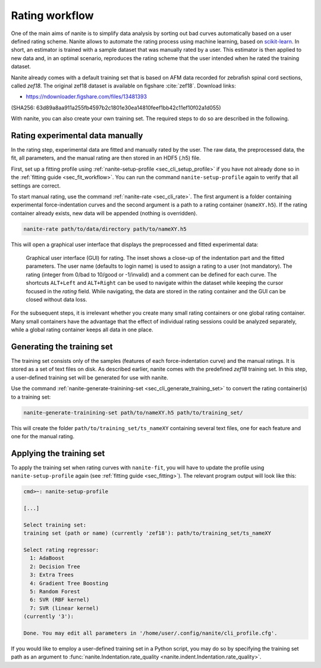 .. _sec_rating:

===============
Rating workflow
===============
One of the main aims of nanite is to simplify data analysis by sorting out
bad curves automatically based on a user defined rating scheme.
Nanite allows to automate the rating process using machine learning,
based on `scikit-learn <http://scikit-learn.org/>`_.
In short, an estimator is trained with a sample dataset that was manually
rated by a user. This estimator is then applied to new data and, in an
optimal scenario, reproduces the rating scheme that the user intended
when he rated the training dataset.

Nanite already comes with a default training set that is based on AFM
data recorded for zebrafish spinal cord sections, called `zef18`.
The original zef18 dataset is available on figshare :cite:`zef18`.
Download links:

- https://ndownloader.figshare.com/files/13481393

(SHA256: 63d89a8aa911a255fb4597b2c1801e30ea14810feef1bb42c11ef10f02a1d055)

With nanite, you can also create your own training set. The required steps
to do so are described in the following.


Rating experimental data manually
=================================
In the rating step, experimental data are fitted and manually rated by the
user. The raw data, the preprocessed data, the fit, all parameters, and
the manual rating are then stored in an HDF5 (.h5) file.

First, set up a fitting profile using
:ref:`nanite-setup-profile <sec_cli_setup_profile>` if you have not already
done so in the :ref:`fitting guide <sec_fit_workflow>`. You can run
the command ``nanite-setup-profile`` again to verify that all settings
are correct.

To start manual rating, use the command :ref:`nanite-rate <sec_cli_rate>`.
The first argument is a folder containing experimental force-indentation
curves and the second argument is a path to a rating container (``nameXY.h5``).
If the rating container already exists, new data will be appended (nothing is
overridden).

.. code::

    nanite-rate path/to/data/directory path/to/nameXY.h5

This will open a graphical user interface that displays the preprocessed
and fitted experimental data:

.. _fig-nanite-rate-example:
.. figure:: img/nanite-rate-example.png

    Graphical user interface (GUI) for rating. The inset shows a close-up of
    the indentation part and the fitted parameters. The user name (defaults
    to login name) is used to assign a rating to a user (not mandatory).
    The rating (integer from 0/bad to 10/good or -1/invalid)
    and a comment can be defined for each curve. The shortcuts ``ALT+Left``
    and ``ALT+Right`` can be used to navigate within the dataset while keeping
    the cursor focused in the *rating* field. While navigating, the data
    are stored in the rating container and the GUI can be closed without
    data loss. 

For the subsequent steps, it is irrelevant whether you create many small
rating containers or one global rating container. Many small containers
have the advantage that the effect of individual rating sessions could be
analyzed separately, while a global rating container keeps all data in one
place.
 

Generating the training set
===========================
The training set consists only of the samples (features of each
force-indentation curve) and the manual ratings. It is stored as
a set of text files on disk. As described earlier, nanite comes with
the predefined *zef18* training set. In this step, a user-defined
training set will be generated for use with nanite.

Use the command
:ref:`nanite-generate-trainining-set <sec_cli_generate_training_set>` to
convert the rating container(s) to a training set:

.. code:: bash

    nanite-generate-trainining-set path/to/nameXY.h5 path/to/training_set/

This will create the folder ``path/to/training_set/ts_nameXY`` containing
several text files, one for each feature and one for the manual rating.


Applying the training set
=========================
To apply the training set when rating curves with ``nanite-fit``, you will
have to update the profile using ``nanite-setup-profile`` again (see
:ref:`fitting guide <sec_fitting>`). The relevant program output will
look like this:

.. code::

    cmd>~: nanite-setup-profile

    [...]

    Select training set:
    training set (path or name) (currently 'zef18'): path/to/training_set/ts_nameXY

    Select rating regressor:
      1: AdaBoost
      2: Decision Tree
      3: Extra Trees
      4: Gradient Tree Boosting
      5: Random Forest
      6: SVR (RBF kernel)
      7: SVR (linear kernel)
    (currently '3'):

    Done. You may edit all parameters in '/home/user/.config/nanite/cli_profile.cfg'.

If you would like to employ a user-defined training set in a Python script,
you may do so by specifying the training set path as an argument to
:func:`nanite.Indentation.rate_quality <nanite.indent.Indentation.rate_quality>`.
 
